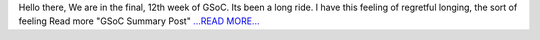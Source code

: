.. title: GSoC Summary Post
.. slug:
.. date: 2016-08-19 08:28:57 
.. tags: SunPy
.. author: sudk1896
.. link: https://sudonymousblog.wordpress.com/2016/08/19/gsoc-summary-post/
.. description:
.. category: gsoc2016

Hello there, We are in the final, 12th week of GSoC. Its been a long ride. I have this feeling of regretful longing, the sort of feeling Read more "GSoC Summary Post" `...READ MORE... <https://sudonymousblog.wordpress.com/2016/08/19/gsoc-summary-post/>`__

